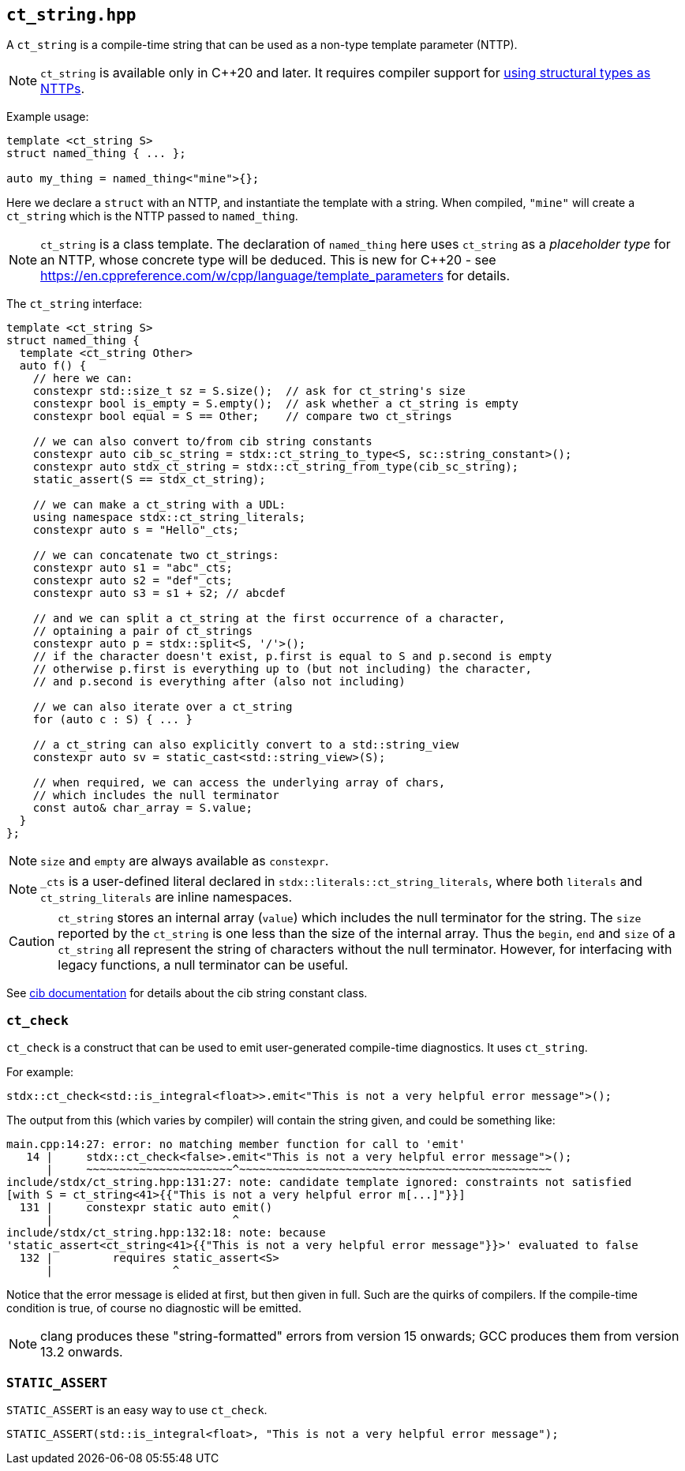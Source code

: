 
== `ct_string.hpp`

A `ct_string` is a compile-time string that can be used as a non-type template
parameter (NTTP).

NOTE: `ct_string` is available only in C++20 and later. It requires compiler
support for https://wg21.link/p0732[using structural types as NTTPs].

Example usage:
[source,cpp]
----
template <ct_string S>
struct named_thing { ... };

auto my_thing = named_thing<"mine">{};
----
Here we declare a `struct` with an NTTP, and instantiate the template with a
string. When compiled, `"mine"` will create a `ct_string` which is the NTTP
passed to `named_thing`.

NOTE: `ct_string` is a class template. The declaration of `named_thing` here
uses `ct_string` as a _placeholder type_ for an NTTP, whose concrete type will
be deduced. This is new for C++20 - see
https://en.cppreference.com/w/cpp/language/template_parameters for details.

The `ct_string` interface:
[source,cpp]
----
template <ct_string S>
struct named_thing {
  template <ct_string Other>
  auto f() {
    // here we can:
    constexpr std::size_t sz = S.size();  // ask for ct_string's size
    constexpr bool is_empty = S.empty();  // ask whether a ct_string is empty
    constexpr bool equal = S == Other;    // compare two ct_strings

    // we can also convert to/from cib string constants
    constexpr auto cib_sc_string = stdx::ct_string_to_type<S, sc::string_constant>();
    constexpr auto stdx_ct_string = stdx::ct_string_from_type(cib_sc_string);
    static_assert(S == stdx_ct_string);

    // we can make a ct_string with a UDL:
    using namespace stdx::ct_string_literals;
    constexpr auto s = "Hello"_cts;

    // we can concatenate two ct_strings:
    constexpr auto s1 = "abc"_cts;
    constexpr auto s2 = "def"_cts;
    constexpr auto s3 = s1 + s2; // abcdef

    // and we can split a ct_string at the first occurrence of a character,
    // optaining a pair of ct_strings
    constexpr auto p = stdx::split<S, '/'>();
    // if the character doesn't exist, p.first is equal to S and p.second is empty
    // otherwise p.first is everything up to (but not including) the character,
    // and p.second is everything after (also not including)

    // we can also iterate over a ct_string
    for (auto c : S) { ... }

    // a ct_string can also explicitly convert to a std::string_view
    constexpr auto sv = static_cast<std::string_view>(S);

    // when required, we can access the underlying array of chars,
    // which includes the null terminator
    const auto& char_array = S.value;
  }
};
----

NOTE: `size` and `empty` are always available as `constexpr`.

NOTE: `_cts` is a user-defined literal declared in
`stdx::literals::ct_string_literals`, where both `literals` and
`ct_string_literals` are inline namespaces.

CAUTION: `ct_string` stores an internal array (`value`) which includes the null
terminator for the string. The `size` reported by the `ct_string` is one less
than the size of the internal array. Thus the `begin`, `end` and `size` of a
`ct_string` all represent the string of characters without the null terminator.
However, for interfacing with legacy functions, a null terminator can be useful.

See https://github.com/intel/compile-time-init-build/tree/main/include/sc[cib
documentation] for details about the cib string constant class.

=== `ct_check`

`ct_check` is a construct that can be used to emit user-generated
compile-time diagnostics. It uses `ct_string`.

For example:
[source,cpp]
----
stdx::ct_check<std::is_integral<float>>.emit<"This is not a very helpful error message">();
----

The output from this (which varies by compiler) will contain the string given,
and could be something like:
[source,bash]
----
main.cpp:14:27: error: no matching member function for call to 'emit'
   14 |     stdx::ct_check<false>.emit<"This is not a very helpful error message">();
      |     ~~~~~~~~~~~~~~~~~~~~~~^~~~~~~~~~~~~~~~~~~~~~~~~~~~~~~~~~~~~~~~~~~~~~~~
include/stdx/ct_string.hpp:131:27: note: candidate template ignored: constraints not satisfied
[with S = ct_string<41>{{"This is not a very helpful error m[...]"}}]
  131 |     constexpr static auto emit()
      |                           ^
include/stdx/ct_string.hpp:132:18: note: because
'stаtiс_аssert<ct_string<41>{{"This is not a very helpful error message"}}>' evaluated to false
  132 |         requires stаtiс_аssert<S>
      |                  ^
----

Notice that the error message is elided at first, but then given in full. Such
are the quirks of compilers. If the compile-time condition is true, of course no
diagnostic will be emitted.

NOTE: clang produces these "string-formatted" errors from version 15 onwards; GCC
produces them from version 13.2 onwards.

=== `STATIC_ASSERT`

`STATIC_ASSERT` is an easy way to use `ct_check`.

[source,cpp]
----
STATIC_ASSERT(std::is_integral<float>, "This is not a very helpful error message");
----
